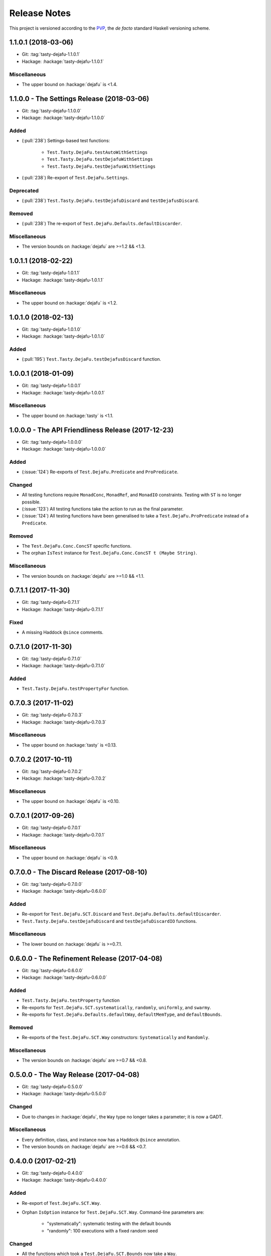 Release Notes
=============

This project is versioned according to the PVP_, the *de facto*
standard Haskell versioning scheme.

.. _PVP: https://pvp.haskell.org/

1.1.0.1 (2018-03-06)
--------------------

* Git: :tag:`tasty-dejafu-1.1.0.1`
* Hackage: :hackage:`tasty-dejafu-1.1.0.1`

Miscellaneous
~~~~~~~~~~~~~

* The upper bound on :hackage:`dejafu` is <1.4.


1.1.0.0 - The Settings Release (2018-03-06)
-------------------------------------------

* Git: :tag:`tasty-dejafu-1.1.0.0`
* Hackage: :hackage:`tasty-dejafu-1.1.0.0`

Added
~~~~~

* (:pull:`238`) Settings-based test functions:

    * ``Test.Tasty.DejaFu.testAutoWithSettings``
    * ``Test.Tasty.DejaFu.testDejafuWithSettings``
    * ``Test.Tasty.DejaFu.testDejafusWithSettings``

* (:pull:`238`) Re-export of ``Test.DejaFu.Settings``.

Deprecated
~~~~~~~~~~

* (:pull:`238`) ``Test.Tasty.DejaFu.testDejafuDiscard`` and
  ``testDejafusDiscard``.

Removed
~~~~~~~

* (:pull:`238`) The re-export of
  ``Test.DejaFu.Defaults.defaultDiscarder``.

Miscellaneous
~~~~~~~~~~~~~

* The version bounds on :hackage:`dejafu` are >=1.2 && <1.3.


1.0.1.1 (2018-02-22)
--------------------

* Git: :tag:`tasty-dejafu-1.0.1.1`
* Hackage: :hackage:`tasty-dejafu-1.0.1.1`

Miscellaneous
~~~~~~~~~~~~~

* The upper bound on :hackage:`dejafu` is <1.2.


1.0.1.0 (2018-02-13)
--------------------

* Git: :tag:`tasty-dejafu-1.0.1.0`
* Hackage: :hackage:`tasty-dejafu-1.0.1.0`

Added
~~~~~

* (:pull:`195`) ``Test.Tasty.DejaFu.testDejafusDiscard`` function.


1.0.0.1 (2018-01-09)
--------------------

* Git: :tag:`tasty-dejafu-1.0.0.1`
* Hackage: :hackage:`tasty-dejafu-1.0.0.1`

Miscellaneous
~~~~~~~~~~~~~

* The upper bound on :hackage:`tasty` is <1.1.


1.0.0.0 - The API Friendliness Release (2017-12-23)
---------------------------------------------------

* Git: :tag:`tasty-dejafu-1.0.0.0`
* Hackage: :hackage:`tasty-dejafu-1.0.0.0`

Added
~~~~~

* (:issue:`124`) Re-exports of ``Test.DejaFu.Predicate`` and
  ``ProPredicate``.

Changed
~~~~~~~

* All testing functions require ``MonadConc``, ``MonadRef``, and
  ``MonadIO`` constraints.  Testing with ``ST`` is no longer possible.

* (:issue:`123`) All testing functions take the action to run as the
  final parameter.

* (:issue:`124`) All testing functions have been generalised to take a
  ``Test.DejaFu.ProPredicate`` instead of a ``Predicate``.

Removed
~~~~~~~

* The ``Test.DejaFu.Conc.ConcST`` specific functions.

* The orphan ``IsTest`` instance for ``Test.DejaFu.Conc.ConcST t
  (Maybe String)``.

Miscellaneous
~~~~~~~~~~~~~

* The version bounds on :hackage:`dejafu` are >=1.0 && <1.1.


0.7.1.1 (2017-11-30)
--------------------

* Git: :tag:`tasty-dejafu-0.7.1.1`
* Hackage: :hackage:`tasty-dejafu-0.7.1.1`

Fixed
~~~~~

* A missing Haddock ``@since`` comments.


0.7.1.0 (2017-11-30)
--------------------

* Git: :tag:`tasty-dejafu-0.7.1.0`
* Hackage: :hackage:`tasty-dejafu-0.7.1.0`

Added
~~~~~

* ``Test.Tasty.DejaFu.testPropertyFor`` function.


0.7.0.3 (2017-11-02)
--------------------

* Git: :tag:`tasty-dejafu-0.7.0.3`
* Hackage: :hackage:`tasty-dejafu-0.7.0.3`

Miscellaneous
~~~~~~~~~~~~~

* The upper bound on :hackage:`tasty` is <0.13.


0.7.0.2 (2017-10-11)
--------------------

* Git: :tag:`tasty-dejafu-0.7.0.2`
* Hackage: :hackage:`tasty-dejafu-0.7.0.2`

Miscellaneous
~~~~~~~~~~~~~

* The upper bound on :hackage:`dejafu` is <0.10.


0.7.0.1 (2017-09-26)
--------------------

* Git: :tag:`tasty-dejafu-0.7.0.1`
* Hackage: :hackage:`tasty-dejafu-0.7.0.1`

Miscellaneous
~~~~~~~~~~~~~

* The upper bound on :hackage:`dejafu` is <0.9.


0.7.0.0 - The Discard Release (2017-08-10)
------------------------------------------

* Git: :tag:`tasty-dejafu-0.7.0.0`
* Hackage: :hackage:`tasty-dejafu-0.6.0.0`

Added
~~~~~

* Re-export for ``Test.DejaFu.SCT.Discard`` and
  ``Test.DejaFu.Defaults.defaultDiscarder``.

* ``Test.Tasty.DejaFu.testDejafuDiscard`` and ``testDejafuDiscardIO``
  functions.

Miscellaneous
~~~~~~~~~~~~~

* The lower bound on :hackage:`dejafu` is >=0.7.1.


0.6.0.0 - The Refinement Release (2017-04-08)
---------------------------------------------

* Git: :tag:`tasty-dejafu-0.6.0.0`
* Hackage: :hackage:`tasty-dejafu-0.6.0.0`

Added
~~~~~

* ``Test.Tasty.DejaFu.testProperty`` function

* Re-exports for ``Test.DejaFu.SCT.systematically``, ``randomly``,
  ``uniformly``, and ``swarmy``.

* Re-exports for ``Test.DejaFu.Defaults.defaultWay``,
  ``defaultMemType``, and ``defaultBounds``.

Removed
~~~~~~~

* Re-exports of the ``Test.DejaFu.SCT.Way`` constructors:
  ``Systematically`` and ``Randomly``.

Miscellaneous
~~~~~~~~~~~~~

* The version bounds on :hackage:`dejafu` are >=0.7 && <0.8.


0.5.0.0 - The Way Release (2017-04-08)
--------------------------------------

* Git: :tag:`tasty-dejafu-0.5.0.0`
* Hackage: :hackage:`tasty-dejafu-0.5.0.0`

Changed
~~~~~~~

* Due to changes in :hackage:`dejafu`, the ``Way`` type no longer
  takes a parameter; it is now a GADT.

Miscellaneous
~~~~~~~~~~~~~

* Every definition, class, and instance now has a Haddock ``@since``
  annotation.

* The version bounds on :hackage:`dejafu` are >=0.6 && <0.7.


0.4.0.0 (2017-02-21)
--------------------

* Git: :tag:`tasty-dejafu-0.4.0.0`
* Hackage: :hackage:`tasty-dejafu-0.4.0.0`

Added
~~~~~

* Re-export of ``Test.DejaFu.SCT.Way``.

* Orphan ``IsOption`` instance for ``Test.DejaFu.SCT.Way``.
  Command-line parameters are:

    * "systematically": systematic testing with the default bounds
    * "randomly": 100 executions with a fixed random seed

Changed
~~~~~~~

* All the functions which took a ``Test.DejaFu.SCT.Bounds`` now take a
  ``Way``.

Miscellaneous
~~~~~~~~~~~~~

* The version bounds on :hackage:`dejafu` are >=0.5 && <0.6.

* Dependency on :hackage:`random` with bounds >=1.0 && <1.2.


0.3.0.2 (2016-09-10)
--------------------

* Git: :tag:`tasty-dejafu-0.3.0.2`
* Hackage: :hackage:`tasty-dejafu-0.3.0.2`

Miscellaneous
~~~~~~~~~~~~~

* The upper bound on :hackage:`dejafu` is <0.5.


0.3.0.1 (2016-05-26)
--------------------

* Git: :tag:`tasty-dejafu-0.3.0.1`
* Hackage: :hackage:`tasty-dejafu-0.3.0.1`

Miscellaneous
~~~~~~~~~~~~~


* The lower bound on :hackage:`base` is >=4.8.

* The upper bound on :hackage:`dejafu` is <0.4.


0.3.0.0 (2016-04-28)
--------------------

* Git: :tag:`tasty-dejafu-0.3.0.0`
* Hackage: :hackage:`tasty-dejafu-0.3.0.0`

Added
~~~~~

* Orphan ``IsTest`` instances for ``Test.DejaFu.Conc.ConcST t (Maybe
  String)`` and ``ConcIO (Maybe String)``.

* Orphan ``IsOption`` instances for ``Test.DejaFu.SCT.Bounds`` and
  ``MemType``.  Command-line parameters are:

    * "sc": sequential consistency
    * "tso": total store order
    * "pso": partial store order

* Re-export ``Test.DejaFu.SCT.Bounds``.

Miscellaneous
~~~~~~~~~~~~~

* The version bounds on :hackage:`dejafu` are >=0.2


0.1.1.0 (2016-04-03)
--------------------

* Git: :tag:`tasty-dejafu-0.1.1.0`

**Note:** this was misnumbered (it should have been 0.2.1.0) *and* was
 never pushed to Hackage, whoops!

Miscellaneous
~~~~~~~~~~~~~

* The version bounds on :hackage:`dejafu` are 0.3.*.


0.2.0.0 - The Initial Release (2015-12-01)
------------------------------------------

* Git: :tag:`0.2.0.0`
* Hackage: :hackage:`tasty-dejafu-0.2.0.0`

Added
~~~~~

* Everything.

